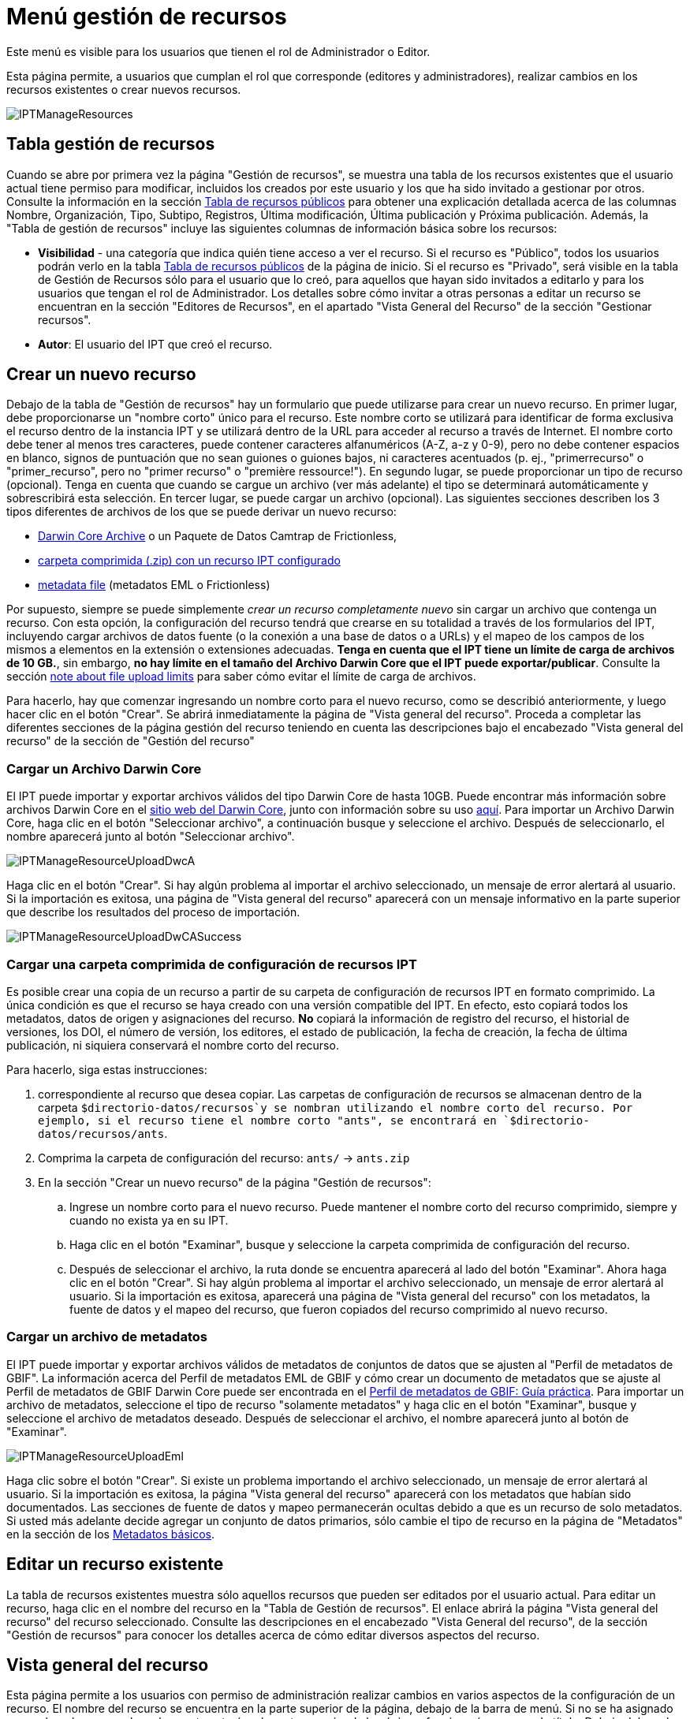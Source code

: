 = Menú gestión de recursos

Este menú es visible para los usuarios que tienen el rol de Administrador o Editor.

Esta página permite, a usuarios que cumplan el rol que corresponde (editores y administradores), realizar cambios en los recursos existentes o crear nuevos recursos.

image::ipt2/manage/IPTManageResources.png[]

== Tabla gestión de recursos
Cuando se abre por primera vez la página "Gestión de recursos", se muestra una tabla de los recursos existentes que el usuario actual tiene permiso para modificar, incluidos los creados por este usuario y los que ha sido invitado a gestionar por otros. Consulte la información en la sección xref:home.adoc#table-de-recursos-publicos[Tabla de recursos públicos] para obtener una explicación detallada acerca de las columnas Nombre, Organización, Tipo, Subtipo, Registros, Última modificación, Última publicación y Próxima publicación. Además, la "Tabla de gestión de recursos" incluye las siguientes columnas de información básica sobre los recursos:

* *Visibilidad* - una categoría que indica quién tiene acceso a ver el recurso. Si el recurso es "Público", todos los usuarios podrán verlo en la tabla xref:home.adoc#public-resource-table[Tabla de recursos públicos] de la página de inicio. Si el recurso es "Privado", será visible en la tabla de Gestión de Recursos sólo para el usuario que lo creó, para aquellos que hayan sido invitados a editarlo y para los usuarios que tengan el rol de Administrador. Los detalles sobre cómo invitar a otras personas a editar un recurso se encuentran en la sección "Editores de Recursos", en el apartado "Vista General del Recurso" de la sección "Gestionar recursos".
* *Autor*: El usuario del IPT que creó el recurso.

== Crear un nuevo recurso
Debajo de la tabla de "Gestión de recursos" hay un formulario que puede utilizarse para crear un nuevo recurso. En primer lugar, debe proporcionarse un "nombre corto" único para el recurso. Este nombre corto se utilizará para identificar de forma exclusiva el recurso dentro de la instancia IPT y se utilizará dentro de la URL para acceder al recurso a través de Internet. El nombre corto debe tener al menos tres caracteres, puede contener caracteres alfanuméricos (A-Z, a-z y 0-9), pero no debe contener espacios en blanco, signos de puntuación que no sean guiones o guiones bajos, ni caracteres acentuados (p. ej., "primerrecurso" o "primer_recurso", pero no "primer recurso" o "première ressource!"). En segundo lugar, se puede proporcionar un tipo de recurso (opcional). Tenga en cuenta que cuando se cargue un archivo (ver más adelante) el tipo se determinará automáticamente y sobrescribirá esta selección. En tercer lugar, se puede cargar un archivo (opcional). Las siguientes secciones describen los 3 tipos diferentes de archivos de los que se puede derivar un nuevo recurso:

* <<Upload a Darwin Core Archive,Darwin Core Archive>> o un Paquete de Datos Camtrap de Frictionless,
* <<Cargar una carpeta comprimida con un recurso IPT configurado, carpeta comprimida (.zip) con un recurso IPT configurado>>
* <<Upload a metadata file,metadata file>> (metadatos EML o Frictionless)

Por supuesto, siempre se puede simplemente _crear un recurso completamente nuevo_ sin cargar un archivo que contenga un recurso. Con esta opción, la configuración del recurso tendrá que crearse en su totalidad a través de los formularios del IPT, incluyendo cargar archivos de datos fuente (o la conexión a una base de datos o a URLs) y el mapeo de los campos de los mismos a elementos en la extensión o extensiones adecuadas. *Tenga en cuenta que el IPT tiene un límite de carga de archivos de 10 GB.*, sin embargo, *no hay límite en el tamaño del Archivo Darwin Core que el IPT puede exportar/publicar*. Consulte la sección <<upload-limits,note about file upload limits>> para saber cómo evitar el límite de carga de archivos.

Para hacerlo, hay que comenzar ingresando un nombre corto para el nuevo recurso, como se describió anteriormente, y luego hacer clic en el botón "Crear". Se abrirá inmediatamente la página de "Vista general del recurso". Proceda a completar las diferentes secciones de la página gestión del recurso teniendo en cuenta las descripciones bajo el encabezado "Vista general del recurso" de la sección de "Gestión del recurso"

=== Cargar un Archivo Darwin Core
El IPT puede importar y exportar archivos válidos del tipo Darwin Core de hasta 10GB. Puede encontrar más información sobre archivos Darwin Core en el https://dwc.tdwg.org/[sitio web del Darwin Core], junto con información sobre su uso xref:dwca-guide.adoc[aquí]. Para importar un Archivo Darwin Core, haga clic en el botón "Seleccionar archivo", a continuación busque y seleccione el archivo. Después de seleccionarlo, el nombre aparecerá junto al botón "Seleccionar archivo".

image::ipt2/manage/IPTManageResourceUploadDwcA.png[]

Haga clic en el botón "Crear". Si hay algún problema al importar el archivo seleccionado, un mensaje de error alertará al usuario. Si la importación es exitosa, una página de "Vista general del recurso" aparecerá con un mensaje informativo en la parte superior que describe los resultados del proceso de importación.

image::ipt2/manage/IPTManageResourceUploadDwCASuccess.png[]

=== Cargar una carpeta comprimida de configuración de recursos IPT
Es posible crear una copia de un recurso a partir de su carpeta de configuración de recursos IPT en formato comprimido. La única condición es que el recurso se haya creado con una versión compatible del IPT. En efecto, esto copiará todos los metadatos, datos de origen y asignaciones del recurso. *No* copiará la información de registro del recurso, el historial de versiones, los DOI, el número de versión, los editores, el estado de publicación, la fecha de creación, la fecha de última publicación, ni siquiera conservará el nombre corto del recurso.

Para hacerlo, siga estas instrucciones:

. correspondiente al recurso que desea copiar. Las carpetas de configuración de recursos se almacenan dentro de la carpeta `$directorio-datos/recursos`y se nombran utilizando el nombre corto del recurso. Por ejemplo, si el recurso tiene el nombre corto "ants", se encontrará en `$directorio-datos/recursos/ants`.
. Comprima la carpeta de configuración del recurso: `ants/` → `ants.zip`
. En la sección "Crear un nuevo recurso" de la página "Gestión de recursos":
.. Ingrese un nombre corto para el nuevo recurso. Puede mantener el nombre corto del recurso comprimido, siempre y cuando no exista ya en su IPT.
.. Haga clic en el botón "Examinar", busque y seleccione la carpeta comprimida de configuración del recurso.
.. Después de seleccionar el archivo, la ruta donde se encuentra aparecerá al lado del botón "Examinar". Ahora haga clic en el botón "Crear". Si hay algún problema al importar el archivo seleccionado, un mensaje de error alertará al usuario. Si la importación es exitosa, aparecerá una página de "Vista general del recurso" con los metadatos, la fuente de datos y el mapeo del recurso, que fueron copiados del recurso comprimido al nuevo recurso.

=== Cargar un archivo de metadatos
El IPT puede importar y exportar archivos válidos de metadatos de conjuntos de datos que se ajusten al "Perfil de metadatos de GBIF". La información acerca del Perfil de metadatos EML de GBIF y cómo crear un documento de metadatos que se ajuste al Perfil de metadatos de GBIF Darwin Core puede ser encontrada en el xref:gbif-metadata-profile.adoc[Perfil de metadatos de GBIF: Guía práctica]. Para importar un archivo de metadatos, seleccione el tipo de recurso "solamente metadatos" y haga clic en el botón "Examinar", busque y seleccione el archivo de metadatos deseado. Después de seleccionar el archivo, el nombre aparecerá junto al botón de "Examinar".

image::ipt2/manage/IPTManageResourceUploadEml.png[]

Haga clic sobre el botón "Crear". Si existe un problema importando el archivo seleccionado, un mensaje de error alertará al usuario. Si la importación es exitosa, la página "Vista general del recurso" aparecerá con los metadatos que habían sido documentados. Las secciones de fuente de datos y mapeo permanecerán ocultas debido a que es un recurso de solo metadatos. Si usted más adelante decide agregar un conjunto de datos primarios, sólo cambie el tipo de recurso en la página de "Metadatos" en la sección de los <<Metadatos básicos>>.

== Editar un recurso existente
La tabla de recursos existentes muestra sólo aquellos recursos que pueden ser editados por el usuario actual. Para editar un recurso, haga clic en el nombre del recurso en la "Tabla de Gestión de recursos". El enlace abrirá la página "Vista general del recurso" del recurso seleccionado. Consulte las descripciones en el encabezado "Vista General del recurso", de la sección "Gestión de recursos" para conocer los detalles acerca de cómo editar diversos aspectos del recurso.

== Vista general del recurso
Esta página permite a los usuarios con permiso de administración realizar cambios en varios aspectos de la configuración de un recurso. El nombre del recurso se encuentra en la parte superior de la página, debajo de la barra de menú. Si no se ha asignado un nombre al recurso, el nombre corto estará en la parte superior de la página y funcionará a manera de título. Debajo del nombre del recurso hay una tabla que muestra las categorías de la configuración del recurso a la izquierda, con las secciones correspondientes a la derecha. Los iconos de información a lo largo de la tabla pueden ayudar a guiar a los administradores en el uso de cada categoría. Cada una de estas categorías se configura por separado como se explica en detalle en las siguientes secciones.

image::ipt2/manage/IPTManageResourceOverview.png[]
image::ipt2/manage/IPTManageResourceOverview-2.png[]

=== Conjunto de datos
Esta área de la página "Vista general del recurso" permite al usuario importar datos primarios al IPT a partir de archivos, bases de datos o URL. Si un recurso no pertenece un conjunto de datos, es considerado un recurso de metadatos con información acerca de un conjunto de datos o una colección, pero sin ningún tipo de datos primarios. Es posible conectar un recurso a más de un conjunto de datos, si los conjuntos están relacionados entre sí. Encontrará más información sobre la relación entre múltiples conjuntos de datos en la sección http://rs.tdwg.org/dwc/terms/guides/text/index.htm#implement[Guía de implementación (Implementation Guide)] de la "Guía de texto" de Darwin Core. A continuación se encuentran las explicaciones de la etapa preliminar para seleccionar el conjunto de datos, ya sea de archivos de texto, de fuentes de bases de datos o de un archivo de texto disponible en una URL:

==== Archivo como conjunto de datos
El IPT puede importar archivos de texto delimitados (CSV, archivos separados por tabuladores y que utilicen cualquier otro delimitador) o archivos equivalentes comprimidos con Zip o Gzip, también admite archivos de Excel. Seleccione la opción "Archivo" del menú desplegable y haga clic en el botón "Elejir archivo" para seleccionar el archivo a importar. El nombre del archivo sólo puede estar compuesto por caracteres alfanuméricos (A-Z, 0-9), espacios, guiones bajos, puntos, paréntesis y guiones. Tras seleccionar el archivo, el nombre aparecerá a la derecha del botón "Elejir archivo".

image::ipt2/manage/IPTManageResourceSourceSummary.png[]

Haga clic en el botón "Limpiar" para eliminar el archivo seleccionado y volver al estado anterior a la selección del archivo de conjunto de datos. Haga clic en el botón "Agregar" para abrir la página detallada "Archivo de conjunto de datos" (si existe el riesgo de sobrescribir un archivo con el mismo nombre, se abre un diálogo que pide al usuario confirmar sí realmente desea sobrescribir).

WARNING: Si el IPT detecta que el número de columnas de una fuente de datos mapeada ha cambiado al sobrescribirla, se advierte al usuario que debe actualizar sus mapeos.

[NOTE#upload-limits]
.Límites de carga
====
El IPT tiene un límite de 10GB para la carga de archivos. Sin embargo no se tienen límites de tamaño para los Archivos Darwin Core que se deseen exportar o publicar a través del IPT. Para la carga en el IPT de conjuntos de datos de un tamaño mayor a los 10GB, se recomiendan las siguientes alternativas:

* comprimir el archivo (con zip o gzip)
* cargar los datos a una de las xref:database-connection.adoc[bases de datos soportadas por el IPT]
* recuperar el archivo desde una URL
* dividir el archivo (cuando se publique el conjunto de datos, el IPT concatenará los archivos en el orden en que sean mapeados)
====

Esta página mostrará el nombre del recurso, junto con un resumen de las características del archivo (legibilidad, número de columnas detectadas, ruta absoluta de acceso al archivo, tamaño del archivo, número de filas detectadas y fecha en la que el archivo se cargó en el IPT). La página de detalles del archivo del conjunto de datos permite al usuario ver y editar los parámetros que describen el contenido del archivo seleccionado, y utilizar estos ajustes para analizar y obtener una vista previa el archivo.

image::ipt2/manage/IPTManageResourceSourceDataFormat.png[]

* *Nombre del archivo del conjunto de datos* - El nombre del archivo seleccionado, sin la extensión del archivo.
* *Tipo de fuente* - tipo de fuente, aquí Archivo de texto.
* *Se puede leer*: este icono indica si los datos son accesibles utilizando la información sobre el formato de los archivos que se proporciona en esta página.
* *Archivo*: la ruta completa a la ubicación del archivo que desea utilizar como conjunto de datos.
* *Columnas*: el número de columnas en el conjunto de datos como se ha configurado usando los parámetros en esta página.
* *Filas*: el número de filas que se encuentran en el archivo de datos. (Nota: este número ayuda a comprobar si todos los registros fueron identificados.)
* *Tamaño*: el tamaño del archivo.
* *Modificado*: el sello de fecha del archivo que indica cuándo se guardó por última vez.
* *Reporte del conjunto de datos*: este enlace descarga el archivo que contiene el registro producido al procesar el archivo utilizando la información contenida en esta página. Cualquier problema que surja al procesar el archivo, como la falta de datos o un formato inesperado, aparecerá en este archivo de registro.
* *Analizar* - (en el menú desplegable Opciones) haga clic en este botón para generar un resumen de datos basado en la configuración del archivo en esta página. El análisis indicará si la base de datos tiene posibilidad de lectura y, si es así, el número de columnas que contiene.
* *Vista previa* - (en el menú desplegable Opciones) de clic en este botón para visualisar una interpretación de los datos dentro del archivo.
* *Número de filas del encabezado*: 0 si el archivo no contiene una fila con los nombres de columna, 1 si el archivo contiene una fila de encabezado.
* *Delimitador de texto*: el o los caracteres que indican una ruptura entre columnas de datos.
* *Delimitadot de texto*: un solo carácter (o ninguno) que se utiliza para delimitar el contenido de una columna en los datos (por ejemplo, `'` o `"`). Tenga en cuenta que esto no delimitará correctamente las columnas cuyo contenido incluya una nueva línea de caracteres (\n) o saltos de línea (`\r`).
* *Delimitador multivalor*: un solo carácter utilizado para delimitar el contenido de un campo multivalor (p. ej., `|` o `;`).
* *Codificación de caracteres*: el sistema que determina las definiciones en bytes de los caracteres de los datos  (p. ej., la norma ISO 8859-5 se refiere al alfabeto cirílico).
* *Formato de fecha*: un código que describe el formato de los elementos que tienen un tipo de datos de fecha (p. ej., `AAAA-MM-DD` para año de cuatro dígitos, mes de dos dígitos y día de dos dígitos, separados por guiones).
* *Hoja de cálculo seleccionada* - (sólo archivos Excel) esta lista de selección muestra los nombres de todas las hojas de cálculo del archivo/libro de Excel. Sólo puede utilizar una hoja de cálculo como fuente de datos, por defecto aparecerá señeccionada la primera hoja del archivo. Despues de seleccionar la hoja de calculo que contenga los datos haga clic en  *Analizar* para actualizar la información de  filas y columnas.

Después de ajustar los parámetros del conjunto de datos para que el archivo se interprete correctamente, haga clic en el botón "Guardar" para almacenar esta configuración. Si el almacenamiento se realiza correctamente, aparecerá la página "Vista general del recurso", con información resumida acerca del archivo. Para abrir nuevamente el "Conjunto de datos", haga clic en el botón apropiado.

image::ipt2/manage/IPTManageResourceSourceSummary.png[]

En caso de que el usuario desee eliminar este conjunto, puede volver a abrir la página detallada de "Archivo de fuente de datos" y hacer clic en el botón "Eliminar el conjunto de datos". Tenga en cuenta, sin embargo, que cualquier mapeo asociado a este archivo también será eliminado.

Si el conjunto de datos se encuentra en varios archivos de texto, el proceso descrito en esta sección se puede repetir para cada uno de los archivos que desea importar. Un archivo comprimido con varios archivos de texto también puede ser importado para añadir todos los conjuntos de datos de una sola vez.

==== Base de datos como conjunto de datos
El IPT puede utilizar conexiones a bases de datos para importar datos desde tablas o vistas. En la sección xref:database-connection.adoc[Bases de datos compatibles] encontrará un listado de las conexiones a bases de datos compatibles. Para configurar una base de datos como fuente de datos, de clic en el menú {threedots} y selecciones "Añadir". Luego escoja "Base de datos" de la lista de fuentes de datos en el menú desplegable , luego de clic en el botón "Conectar". Se abrirá la página de detalles de la base de datos fuente.

La página detallada de "Conjunto de datos" muestra el nombre del recurso, junto con un resumen de las características de la base de datos (legibilidad, número de columnas detectadas) y permite al usuario ver y editar los parámetros que describen cómo acceder a los datos de la base de datos, y utilizar estos ajustes para analizar y previsualizar los datos

WARNING: Si el IPT detecta que el número de columnas de una fuente de datos mapeada ha cambiado al editarla, se advierte al usuario que debe actualizar sus mapeos.

image::ipt2/manage/IPTManageResourceSourceDatabase.png[]

* *Nombre del archivo del conjunto de datos* - el nombre de la fuente de datos. A diferencia de una fuente de datos de tipo archivo, ésta puede ser editada y recibir cualquier nombre dado por el usuario.
* *Tipo de fuente* - tipo de fuente, aquí SQL.
* *Se puede leer*: este ícono indica si los datos están disponibles usando la información de conexión proporcionada en esta página.
* *Analizar*: (en el menú desplegable Opciones) haga clic en este botón para generar un resumen de datos basado en la configuración de la conexión a la base de datos en esta página. El análisis indicará si la base de datos es legible y, en caso afirmativo, cuántas columnas hay en los resultados de la sentencia SQL.
* *Vista previa* - (en el menú desplegable Opciones) haga clic en este botón para ver una interpretación de los datos basada en la configuración de la conexión a la base de datos en esta página.
* *Sistema de la base de datos*: el sistema de administración de bases de datos relacionales al que debe conectarse el IPT para recuperar los datos.
* *Alojador*: la dirección del servidor de la base de datos, que opcionalmente incluye el número de puerto no predeterminado (p. ej., `localhost` o `mysql.example.org:1336`). Para las conexiones ODBC, esto no es necesario.
* *Base de datos*: el nombre de la base de datos en el sistema de administración de base de datos o el DSN para una conexión ODBC.
* *Usuario de la base de datos*: el nombre del usuario de la base de datos que se utilizará cuando se conecte a la base de datos.
* *Contraseña de la base de datos*: la contraseña utilizada por el usuario para conectarse a la base de datos.
* *Sentencia SQL*: la sentencia de lenguaje de consulta estructurado (Structured Query Language) utilizada para leer los datos de la fuente de base de datos. La sentencia se enviará como está, a la base de datos configurada, por lo cual usted puede utilizar cualquier característica local de la base de datos como funciones, agrupación de documentos, límites, o uniones, si son compatibles. Ejemplo: `SELECT * FROM specimen JOIN taxon ON taxon_fk = taxon.id`. Al momento de probar una fuente de datos de gran tamaño es buena idea incluir el lenguaje apropiado en la sentencia SELECT para limitar el número de filas arrojadas por la consulta, por ejemplo, en MySQL, `SELECT * FROM specimen JOIN taxon ON taxon_fk = taxon.id LIMIT 10`. Cuando la sentencia ha sido totalmente probada con el enlace de Darwin Core (consulte la siguiente sección), cambie la sentencia SQL para que retorne todo el conjunto de datos previsto.
* *Codificación de caracteres*: el sistema que determina las definiciones en bytes de los caracteres de los datos (p. ej., Latin1, UTF-8 ).
* *Formato de fecha*: un código que describe el formato de los elementos que tienen un tipo de datos de fecha (p. ej., `AAAA-MM-DD` para año de cuatro dígitos, mes de dos dígitos y día de dos dígitos, separados por guiones).
* *Delimitador multivalor*: un solo carácter utilizado para delimitar el contenido de un campo multivalor (p. ej., `|` o `;`).

Después de establecer los parámetros del conjunto de datos de manera que haya un acceso adecuado a los datos, haga clic en el botón "Guardar" para almacenar esta configuración. Si el proceso de almacenamiento se realiza correctamente, aparecerá la página "Vista general del recurso", con información resumida acerca de los datos, en la columna de la derecha del área "Conjunto de datos". el botón "Editar" también aparecerá con la información resumida del conjunto de datos, permitiendo al usuario volver a abrir la página detallada del Conjunto de datos.

==== URL como conjunto de datos
El IPT puede importar archivos de texto delimitados sin comprimir (CSV, tab y archivos que utilizan cualquier otro delimitador) o archivos directamente desde una URL. Haga clic en el menú {threedots} y seleccione "Agregar". Luego seleccione "URL" de la lista desplegable del tipo de datos de origen, proporcione el nombre de la fuente y escriba o copie y pegue la URL completa (incluido `http://` o `https://`) en el cuadro a continuación.

image::ipt2/manage/IPTManageResourceSourceSummary.png[]

Haga clic en el botón "Limpiar" para eliminar el archivo seleccionado y volver al estado anterior a la selección del archivo de conjunto de datos. Alternativamente, haga clic en el botón "Agregar" para abrir la página de detalles de la URL del Conjunto de datos.

Esta página muestra el nombre del recurso junto con un resumen de las características de la URL (legibilidad, número de columnas detectadas, ubicación de la URL, el número de filas detectadas y la fecha en que la URL se cargó por última vez en el IPT). La página de detalles de la URL del "Conjunto de datos" permite al usuario ver y editar los parámetros que describen el contenido del archivo seleccionado, así como utilizar estos ajustes para analizar y previsualizar el archivo.

image::ipt2/manage/IPTManageResourceSourceURL.png[]

A partir de este punto, el proceso es muy similar al de utilizar un archivo como fuente de datos. Consulte la sección <<Archivo como fuente de datos>> para consultar una explicación de la página.

=== Mapeo Darwin Core
Esta área de la página "Vista general del recurso", permite al usuario mapear los elementos de los datos de entrada a los elementos de las extensiones instaladas e identificar los elementos que aún no han sido mapeados. Esta opción no estará disponible hasta que se haya añadido correctamente al menos un conjunto de datos y se haya instalado al menos una extensión.

Una vez cumplidas estas condiciones, el menú desplegable contendrá un cuadro de selección con una lista de Tipos de Core y Extensiones que se han instalado. Seleccione un Core y mapeelo antes de seleccionar una extensión a mapear. Seleccione la extensión apropiada que tenga campos que coincidan con los que se van a mapear en la fuente de datos. Si el tipo de core o la extensión apropiados no aparecen en el cuadro de selección, será necesario instalarlos primero. Consulte la información del apartado "Configurar Tipos de Core y Extensiones" de la sección "Menú Administración" para obtener una explicación sobre cómo instalar extensiones.

image::ipt2/manage/IPTManageResourceDwCMapping.png[]

Una vez seleccionado el core o la extensión deseada, haga clic en el botón "Agregar" para abrir la <<Página de selección del conjunto de datos>>.

==== Página de selección del conjunto de datos
Esta página ofrece una explicación del tipo de datos que la extensión puede soportar, y muestra un cuadro de selección que contiene una lista de todas las fuentes de datos configuradas.

NOTE: Un recurso debe usar solamente un tipo de estándar: elija "Darwin Core Taxon" cuando la base del recurso sean nombres de taxones o elija "Darwin Core Occurrence" cuando la base del recurso sean observaciones en campo o especímenes en una colección. Sólo cuando se haya mapeado el core deseado, será posible mapear otras extensiones.

NOTE: Es posible mapear otro tipo de core como una extensión, siempre y cuando éste sea diferente del tipo de core mapeado inicialmente.

image::ipt2/manage/IPTManageResourceSourceSelect.png[]

Seleccione el conjunto de datos a mapear y luego haga clic en el botón "Guardar". Esto abrirá la página de vista general del "Mapeo del conjunto de datos" (vaya a <<Página de vista general del mapeo del conjunto de datos>> abajo para obener ayuda acerca del mapeo).

Una vez añadido un nuevo mapeo, será visible en el área de Mapeos del Darwin Core. Esta área contendrá una lista de todos los mapeos del recurso divididos en mapeos de Tipo Core y mapeos de Extensión. Haga clic en el elemento para modificarlo, o haga clic en el menú {threedots} y seleccione "Vista previa" para previsualizar el mapeo. Se recomienda a los administradores de recursos que previsualicen todos los mapeos antes de publicar una nueva versión.

image::ipt2/manage/IPTManageResourceDwCMapping2.png[]

==== Página de vista general del mapeo del conjunto de catos
Después de que se ha realizado el mapeo entre el conjunto de datos y los elementos del Core o la Extensión, se abrirá esta página. En ésta se mostrará un mensaje de estado indicando cuántos elementos de la fuente de los datos se mapearon automáticamente a los elementos de las extensiones. Los elementos se mapearán automáticamente, si los nombres de los elementos, convertidos a minúsculas, coinciden entre sí.

image::ipt2/manage/IPTManageResourceSourceMapping.png[]

La página "Mapeo del conjunto de datos" permite al usuario especificar exactamente cómo deben configurarse los datos disponibles a través de este recurso IPT en función de la extensión seleccionada. En la parte superior de la página se describe a qué extensión se están mapeando los datos del conjunto de datos. El nombre del conjunto de datos funciona como un enlace a la página de edición del conjunto de datos. El nombre de la extensión funciona como un enlace a la descripción de la extensión.

La barra lateral al lado izquierdo de la página contiene los enlaces para acceder a conjuntos específicos de campos relacionados (clases/grupos) en la extensión. Además cuenta con filtros para mostrar u ocultar campos.

A la derecha de la barra lateral hay filas de información divididas en dos columnas: la primera columna (lado izquierdo) contiene los nombres de los campos de la extensión, la segunda columna (lado derecho) contiene un conjunto de controles (cuadros de selección, cuadros de texto) para establecer el valor que debe contener el campo de la extensión. Si se ha elegido un nombre de campo en el cuadro de selección del campo de conjuntos de datos, aparecerá debajo un texto etiquetado como "Muestra de los datos" y un botón etiquetado como "Traducir". A continuación se describen los controles que pueden aparecer en la columna derecha de la tabla de asignación de datos:

* *Cuadro de selección del elemento del conjunto de datos*: el cuadro de selección de la izquierda está en blanco o contiene el nombre de un campo del conjunto de datos. El IPT diligencia tantas selecciones como sea posible a partir de los nombres de elementos de la extensión que coincidan con el nombre del elemento del conjunto de datos. Todos los cuadros de selección de campos fuente restantes se dejan en blanco, lo que significa que el campo de extensión no se ha asignado a un campo del conjunto de datos. Si se selecciona un nombre de campo, el recurso utilizará el valor de ese campo en el conjunto de datos como valor para el campo de extensión en el Archivo Darwin Core creado por el IPT cuando se publique el recurso.
* *Cuadro de selección del campo del conjunto de datos*: ID del campo. Este campo puede ser asignado a un campo en el conjunto de datos, o puede seleccionarse "Sin ID" lo cual significa que el elemento no será mapeado a un campo en el conjunto de datos. El ID es requerido para vincular los registros de las dos fuentes. El ID puede ser generado automáticamente a partir del "Número de línea" o del "Generador UUID", pero esta característica es exclusiva del ID del Taxón cuando se realiza un mapeo de una fuente de datos al Taxon Core.
* *Cuadro de texto de valor constante*: para establecer el valor publicado de cualquier campo de extensión sin identificador en un único valor para cada registro del conjunto de datos, introduzca la constante deseada para el campo de extensión en el cuadro de texto situado a la derecha del cuadro de selección del campo del conjunto de datos. Para activar el cuadro de texto, asegúrese de que no hay ningún valor seleccionado en el cuadro de selección del campo del conjunto de datos. Ejemplo:

image::ipt2/manage/IPTManageResourceMappingConstant.png[]

* *Cuadro de selección de valor constante controlado*: si la columna de la derecha del campo de extensión contiene un segundo cuadro de selección en lugar de un cuadro de texto, significa que el elemento se rige por un vocabulario controlado. En este caso, escoja un valor de la lista de vocabulario para utilizar como un valor constante en lugar de simplemente introducir una constante en un cuadro de texto.

image::ipt2/manage/IPTManageResourceMappingSelectConstant.png[]

* *Usar el DOI del recurso* : (valor constante controlado especial) Es posible fijar el valor predeterminado del ID del conjunto de datos para que este sea igual al DOI del recurso. Esta opción solo aplica para extensiones que contengan el termino Darwin Core http://rs.tdwg.org/dwc/terms/#datasetID[datasetID], como la extensión Occurrence. Para activar la casilla, asegúrese de que no se ha seleccionado ningún campo del conjunto de datos, ni se ha introducido ningún valor constante.

image::ipt2/manage/IPTManageResourceMappingSourceDatasetID.png[]

* *Botón de detalle del vocabulario*: los campos de extensión que se rigen por un vocabulario controlado tendrán un icono junto a la casilla de selección de valores controlados. Haga clic en este ícono para abrir una <<Página de detalle del vocabulario>> en una nueva pestaña del navegador, en la que encontrará una lista de valores aceptados para el campo de extensión con explicaciones y sinónimos en varios idiomas.
* *Muestra de los datos*: esta área muestra los valores reales de los primeros registros del elemento seleccionado de la fuente de datos, separados por espacios y el carácter `|`. Esto ayuda al usuario a comprender si el contenido del elemento de la fuente de datos es apropiado para el elemento de extensión al que ha sido mapeado.

image::ipt2/manage/IPTManageResourceMappingSourceSample.png[]

* *Traducción*: haga clic en el botón "Agregar" para abrir una página de <<Traducción del valor>>, en la que distintos valores del elemento seleccionado del conjunto de datos, pueden ser traducidos a nuevos valores en el archivo generado por el IPT para este recurso de datos. Después de que las traducciones se han ingresado y guardado, volverá a aparecer la página "Mapeo del conjunto datos" volverá a aparecer, y mostrará el texto como un enlace en lugar del botón "Traducir", para mostrar el número de valores que han sido traducidos a valores diferentes de los originales. Haga clic en este enlace para volver a abrir la página de  <<Traducción del valor>> para este elemento de extensión.
* *Filtro*: el filtro permite al usuario incluir sólo los registros que coincidan con un criterio establecido para uno de los elementos de la fuente de datos. Para utilizar el filtro, primero seleccione en la lista desplegable, si desea que el filtro se aplique *Antes de la traducción (BeforeTranslation)* o *Después de la traducción (AfterTranslation)* (en otras palabras, después de aplicar la traducción en la fuente de datos, o antes. Consulte la sección "Traducción" para obtener más detalles acerca de la traducción). A continuación, seleccione el elemento en el que se basa el criterio, utilizando el cuadro de selección a la izquierda. El cuadro de texto de la derecha puede contener un valor con el que comparar el valor del elemento en el conjunto de datos. No encierre el valor con ningún signo de puntuación. El segundo cuadro de selección permite al usuario elegir un operador de comparación entre los siguientes:
+
--
* *IsNull*: este operador es verdadero si el elemento del conjunto de datos está vacío. En este caso no se necesita un valor en el cuadro de texto de la derecha. Si hay un valor en el cuadro de texto, se ignorará.
* *IsNotNull*: ste operador es verdadero si el elemento del conjunto de datos no está vacío. En este caso no se necesita un valor en el cuadro de texto de la derecha. Si hay un valor en el cuadro de texto, se ignorará.
* *Equals*: este operador es verdadero si el elemento del conjunto de datos es igual al valor ingresado en el cuadro de texto de la derecha. La equivalencia se evalúa basándose en la correspondencia de palabras, por lo tanto, si el valor del conjunto de datos para un registro es de 2.0 y el valor en el cuadro de texto es 2, el registro no se incluirá en el conjunto de datos filtrado.
* *NotEquals*: este operador es verdadero si el elemento del conjunto de datos no es igual al valor ingresado en el cuadro de texto de la derecha. La equivalencia se evalúa basándose en la correspondencia de palabras, por lo tanto, si el valor de la fuente de datos para un registro es de 2.0 y el valor en el cuadro de texto es 2, el registro se incluirá en el conjunto de datos filtrado.

image::ipt2/manage/IPTManageResourceSourceFilter.png[]

image::ipt2/manage/IPTManageResourceSourceFilterEquals.png[]
--

* *Elementos requeridos*: si hay alguna propiedad requerida que debe ser mapeada para el tipo de core o la extensión, sus nombres se muestran resaltados. Tenga en cuenta que la publicación de basisOfRecord fallará si http://rs.tdwg.org/dwc/terms/#basisOfRecord[basisOfRecord] no ha sido mapeada para el core Occurrence. Además, existe un caso especial para el elemento del ID, que sólo es necesario cuando se enlazan dos fuentes.

Además de la información explicativa sobre la extensión en la parte superior de la página y de las dos columnas descritas anteriormente, la página de "Mapeo de datos" puede tener las siguientes secciones, enlaces y botones:

* *Título del recurso*: al hacer clic en este enlace regresará a la página "Vista general del recurso", sin guardar los cambios pendientes.
* *Esconder campos no mapeados* este filtro/enlace eliminará de la vista de esta página todos los elementos que aún no han sido mapeados, dejando solo los que tienen un mapeo finalizado. Para volver a ver los campos que no han sido mapeados, haga clic en el enlace "Mostrar todo".
* *Mostrar todo*: este filtro/enlace hará visibles todos los campos, estén ya mapeados o no. Este enlace sólo aparece después de que se haya activado el enlace "Ocultar campos no mapeados".
* *Ocultar clases redundantes*: este filtro/enlace ocultará de la vista actual todos los campos pertenecientes a clases/grupos de términos que sean redundantes. Una clase es redundante si ya está incluida en la extensión principal. Para volver a ver los campos que pertenecen a clases redundantes, haga clic en el enlace "Mostrar todas las clases". 
* *Mostrar todas las clases*: este filtro/enlace hará visibles todos campos que representan clases/grupos con términos redundantes. Este enlace sólo aparece después que se ha activado el enlace "Ocultar clases redundantes".
* *Guardar*: al hacer clic en cualquiera de los numerosos botones con la etiqueta "Guardar", se guardarán los cambios pendientes en la página.
* *Eliminar*: al hacer clic en este botón se eliminará todo el mapeo a una fuente de datos, no sólo los campos mapeados, y se volverá a la página de "Vista general del recurso".
* *Volver*:  al hacer clic en este botón, abandonarán todos los cambios que se han hecho en esta página desde que fue guardada por última vez y volverá a la página "Vista general del recurso".
* *Columnas sin mapear*: esta sección contiene una lista de las columnas del conjunto o tabla de datos que no han sido mapeados. Esta lista puede ayudar a determinar si todos los datos que estaban destinados a ser mapeados lo lograron.
+
image::ipt2/manage/IPTManageResourceMappingUnmappedColumns.png[]

* *Clases con terminos redundantes*: esta sección contiene una lista de las clases cuyos terminos son redundantes, esto significa que estas clases ya aparecen en la extensión del core. Idealmente un termino que ha sido mapeado en la extensión del core no necesita ser mapeado de nuevo en una extensión. Ocultar los terminos redundantes tiene el beneficio adicional de hacer la página de mapeo más sencilla para el usuario.
+
image::ipt2/manage/IPTManageResourceMappingRedundantClasses.png[]

==== Página de traducción del valor

Cuando esta página se abre por primera vez, muestra un mensaje en la parte superior que indica el número de valores distintos del elemento seleccionado en el conjunto de datos, hasta 1000 valores. La página muestra el nombre y la descripción del elemento de extensión para el que se están realizando las traducciones. Si el elemento se rige por un vocabulario controlado, aparecerá en la descripción del elemento información sobre dicho vocabulario y un ícono para abrir una página de detalle del vocabulario (vea la explicación del botón de "Detalle del vocabulario" arriba). Debajo de la descripción del elemento hay una tabla que muestra los distintos valores del elemento que se encuentra en la fuente de datos con el encabezado "Valor del conjunto de datos" con cuadros de texto con el encabezado "Valor traducido". Introduzca en el cuadro de texto el valor al que debe traducirse el valor del conjunto de datos. El ícono a la izquierda del cuadro de texto del valor traducido indica si el valor proporcionado existe en el vocabulario para este término.

image::ipt2/manage/IPTManageResourceSourceTranslation.png[]

Vinculando la tabla de arriba y de abajo usando el siguiente conjunto de botones:

* *Guardar*: haga clic en este botón para guardar todos los cambios que se han hecho en esta página y volver a la página "Mapeo del conjunto de datos".
* *Eliminar* - (en el menú desplegable Opciones) haga clic en este botón para eliminar todas las traducciones de este elemento y volver a la página de "Mapeo del conjunto de datos".
* *Recargar*: (en el menú desplegable Opciones) haga clic en este botón para volver a buscar valores distintos en el conjunto de datos. Las traducciones existentes se conservan y los nuevos valores del conjunto de datos aparecen en la lista sin traducción.
* *Mapeo automático*: (en el menú desplegable Opciones) este botón aparece sólo si el elemento se rige por un vocabulario controlado. Haga clic en este botón para completar los valores traducidos automáticamente con valores estándar basados en sinónimos conocidos. Los valores en el conjunto de datos para los que no hay sinónimos conocidos permanecerán en blanco.
* *Cancelar*: haga clic en este botón para cerrar la página "Traducción del valor" sin guardar ninguno de los cambios realizados.

==== Página de detalle del vocabulario
Esta página muestra una lista de los conceptos que se encuentran dentro del vocabulario. En el contexto del mapeo de los datos, muestra una lista de valores aceptados que pueden ser utilizados para los campos de la extensión. Cada concepto contiene una descripción, elementos preferidos (en varios idiomas), además de elementos alternativos (en varios idiomas).

image::ipt2/manage/IPTManageResourceVocabularyDetail.png[]

=== Metadatos
Esta área de la página de Vista General del Recurso permite al usuario editar los metadatos del recurso. Para ello, haga clic en el menú {threedots} y seleccione "Editar" en el desplegable. Cada recurso requiere un conjunto mínimo de metadatos descriptivos para ser publicado en la red de GBIF, y si es necesario que GBIF le asigne un DOI. Si falta alguno de los metadatos requeridos, la página de Vista General del Recurso se abrirá con un distintivo "Incompleto" en el área de Metadatos de la página.

image::ipt2/manage/IPTManageResourceMetadataMissing.png[]

Se puede cargar un archivo de un recurso existente, sustituyendo cualquier metadato existente. Para ello, haga clic en el menú {treedots} y seleccione "Cargar". A continuación, haga clic en el botón "Examinar" y seleccione el archivo EML.

Al hacer clic en la opción "Editar" se abre la página <<Basic Metadata>>, la primera de una serie de páginas de metadatos. Cada página aparecerá en secuencia a medida que se pulse el botón "Guardar" al terminar de ingresar la información en cualquier página de metadatos. Al guardar los metadatos en la última de las páginas de metadatos, se volverá a la página <<Basic Metadata>>. Al hacer clic en el botón "Cancelar" en cualquier página de metadatos, no se tendrán en cuenta los cambios realizados en esa página y se volverá a la página de Vista general del recurso. En una columna a la izquierda de cada página de metadatos hay una lista de enlaces a todas las páginas de metadatos para facilitar la referencia y la navegación. Haga clic en cualquiera de los enlaces para abrir la página de metadatos correspondiente a ese tema.

image::ipt2/manage/IPTManageResourceMetadataPagesList.png[width=168]

A continuación se encuentra una lista de las páginas de metadatos y sus contenidos:

=== Metadatos básicos
Todos los campos de metadatos de esta página son obligatorios. Tenga en cuenta que para cada contacto debe proporcionar al menos un apellido, un cargo o una organización.

image::ipt2/manage/IPTManageResourceMetadataBasicMetadata.png[]

* *Título*: el título del recurso. Este título aparecerá como el nombre del recurso en todo el IPT. El título también aparecerá en el Registro de GBIF y formará parte de la citación. Utilice un título descriptivo para los usuarios del conjunto de datos. "Colección Aves de Tanzania en el Museo de Historia Natural de Dinamarca (SNM)" es un buen título, ¡"aves_tz_snm" no lo es! Evite usar nombres de archivo o acrónimos conocidos solo dentro de su organización.
* *Organización publicadora*: la organización responsable de la publicación (producción, liberación, mantenimiento) de este recurso. Se utilizará como titular de los derechos del recurso y como organización publicadora cuando se registre este recurso en GBIF y cuando se envíen los metadatos durante el registro del DOI.También se utilizará para generar la referencia del recurso (si la generación automática está activada), así que considere la importancia de este rol. Si la organización deseada no aparece en la lista, puede ser añadida por el administrador del IPT (vea la información en el apartado "Configurar organizaciones" de la sección "Menú administración"). Por favor, tenga en cuenta que su selección no puede ser cambiada después de que el recurso haya sido registrado en GBIF o se le haya asignado un DOI.
* *Frecuencia de actualización*: la frecuencia con la que se realizan cambios en el recurso luego de que el recurso inicial ha sido publicado. Para su comodidad, este valor se asignará por defecto para el intervalo de la publicación automática (si se ha activado la publicación automátrica), sin embargo, este puede ser modificado posteriormente. Tenga en cuenta que también puede introducirse una descripción de la frecuencia de mantenimiento del recurso en la página "Metadatos adicionales".
* *Tipo* : el tipo del recurso. El valor de este campo depende del mapeo del recurso y no es posible editarlo si el mapeo Darwin Core ya se ha hecho. Si el tipo de recurso deseado no se encuentra en la lista, puede elegir el campo "otro". Puede ver más información en el encabezado “Configurar cores y extensiones" de la sección "Menú administración".
* *Subtipo*: el subtipo del recurso. Las opciones de este elemento dependen del campo Tipo. Si el subtipo deseado no se encuentra en la lista, puede dejar el campo con la selección por defecto.
* *Idioma de los metadatos*: el idioma en que está escrito el documento de los metadatos.
* *Idioma de los datos*: el idioma en el que están escritos los datos del recurso.
* *Licencia de los datos*: la licencia que se aplica al recurso. La licencia proporciona una forma estandarizada de definir los usos apropiados de su trabajo. GBIF invita a los publicadores a adoptar la licencia menos restrictiva posible de entre tres opciones de lectura mecánica (CC0 1.0, CC-BY 4.0 o CC-BY-NC 4.0), para fomentar de la manera más amplia posible el uso y aplicación de los datos. Aprenda más sobre la política de GBIF https://www.gbif.org/es/terms/licences[aquí]. Si no es posible que usted elija una de las tres opciones y su conjunto de datos contiene registros biológicos, no podrá registrar su conjunto de datos en GBIF o hacerlo globalmente visible a través de GBIF.org. Si se siente incapaz de seleccionar una de las tres opciones, por favor contacte a la Secretaría de GBIF en participation@gbif.org. Para saber cómo aplicar una licencia a nivel de registro, consulte la sección xref:applying-license.adoc[Cómo aplicar una licencia a un conjunto de datos]. Para saber cómo cambiar el conjunto de licencias por defecto del IPT, consulte la página xref:applying-license.adoc[Cómo aplicar una licencia a un conjunto de datos] en el wiki del IPT.
* *Descripción*: una breve descripción del recurso que está siendo documentado, separado en párrafos. Debe proveer suficiente información para ayudar a los potenciales usuarios de los datos a entender si estos pueden ser de su interés.
* *Contactos del recurso*: la lista de personas y organizaciones con las que hay que ponerse en contacto para obtener más información sobre el recurso, que lo custodian o a las que hay que dirigir los posibles problemas con el recurso o sus datos. Los contactos de la lista pueden reordenarse simplemente arrastrando los elementos y colocándolos en el lugar adecuado.
+
--
image::ipt2/manage/IPTManageResourceMetadataResourceContact.png[]

* *Copiar de otro* - haga clic en este enlace para copiar los datos de contacto de cualquier recurso. Aparecerá una ventana emergente con opciones para elegir el recurso y el contacto.
* *Añadir contacto del recurso*: al hacer clic en este enlace se abre un nuevo formato para ingresar un contacto del recurso adicional.
* *Eliminar contacto del recurso*: al hacer clic en este enlace se eliminará el formato de contacto que se encuentra inmediatamente debajo del enlace.
* *Nombre*: el nombre del contacto del recurso.
* *Apellido* (obligatorio si se dejan vacíos la Posición y la Organización, obligatorio si se suministra el Nombre): el apellido del contacto del recurso.
* *Posición* (obligatorio si se dejan vacíos el Apellido y la Organización): el título relevante o cargo que tiene el contacto del recurso.
* *Organización* (obligatorio si se dejan vacíos el Apellido y la Posición): la organización o institución a la cual está vinculado el contacto del recurso. Si la organización o institución es una de las registradas en el Registro GBIF, esta no será obligatoria. De lo contrario, la organización debe ser ingresada en el campo de texto en vez de seleccionarla de una lista de organizaciones registradas.
* *Dirección*: dirección física del contacto del recurso.
* *Ciudad*: la ciudad, municipio o localidad física similar de la dirección del contacto del recurso.
* *Estado/Provincia*: el departamento, estado, provincia o región geográfica similar de la dirección del contacto del recurso.
* *País*:  el nombre del país o región administrativa de primer nivel de la dirección del contacto del recurso.
* *Código postal*: el código postal (p. ej., código zip) de la dirección del contacto del recurso.
* *Teléfono* : el número de teléfono internacional preferido del contacto del recurso.
* *Correo electrónico*: la dirección de correo electrónica preferida del contacto del recurso.
* *Página web*: la URL a una página web del contacto del recurso.
* *Perfil en línea*: la URL del perfil en línea al que pertenece el identificador personal. Hay cuatro directorios predeterminados para escoger: ORCID, ResearchID, LinkedIn y Google Scholar. Si desea cambiar los directorios predeterminados del IPT consulte xref:user-id.adoc[Añadir un nuevo directorio de ID de usuario] en la página del wiki del IPT.
* *Identificador Personal*: un ID ORCID de 16 dígitos (por ejemplo 0000-0002-1825-0097) u otro identificador que enlaza esta persona con el repositorio del perfil en línea especificado.
--

* *Creadores del recurso*: la lista de creadores representa a las personas y organizaciones que han creado el recurso, en orden de prioridad. La lista será utilizada para generar la referencia del recurso (si la generación automática está activada). Si la persona o la organización es la misma del contacto del recurso, todos los detalles anteriores pueden ser copiados a los campos equivalentes en la sección creadores del recurso haciendo clic en el enlace "Copiar los datos del contacto del recurso". El formato de creadores del recurso tiene los mismos campos obligatorios que el contacto del recurso. Consulte las explicaciones de los campos en Contactos del recurso, más arriba.
+
NOTE: la(s) persona(s) u organización(es) responsables de la creación del recurso, como aparece en el IPT y para la publicación efectiva del recurso pueden agregarse como partes asociadas con el rol de 'publicador'.

* *Proveedor de los Metadatos* : el proveedor de los metadatos es la persona u organización responsable de producir los metadatos del recurso. Si la persona u organización es la misma del contacto del recurso, todos los detalles de este último pueden ser copiados en los campos equivalentes para el proveedor de los metadatos, haciendo clic sobre el enlace “copiar los datos del contacto del recurso”. El proveedor de los metadatos tiene los mismos campos y requerimientos del contacto del recurso. Consulte las explicaciones de los campos en Contactos del recurso, más arriba.

=== Cobertura geográfica

Esta página de metadatos contiene información acerca del área geográfica cubierta por el recurso. La página contiene un mapa y campos asociados que permiten al usuario establecer la cobertura geográfica. A continuación se muestra una imagen del contenido de la página "Cobertura geográfica", seguida por una explicación de los campos.

image::ipt2/manage/IPTManageResourceMetadataGeographicCoverage.png[]

* *Inferir automáticamente a partir de los datos fuente* - los datos fuente se analizarían y la cobertura geográfica se establecería automáticamente al publicarse.
* *Ver inferidos* - analiza los datos fuente y muestra los valores inferidos.
* *Mapa de cobertura*: si está conectado a Internet, aparecerá un mapa de la Tierra en la página de cobertura geográfica. Este mapa muestra una caja con puntos de control (marcadores) en todas las esquinas. Las esquinas coinciden con los valores de los cuadros de texto de latitud y longitud que se explican a continuación. Arrastre todo el cuadro o arrastre los marcadores individuales a una nueva ubicación para restablecer los límites geográficos del cuadro. Los valores de latitud y longitud correspondientes cambiarán para coincidir con el recuadro en el mapa. El mapa cuenta con sombreado de montañas, colores naturales de la vegetación, etiquetado avanzado, etc. El mapa dispone de botones para acercarse (+) y alejarse (-) y puede arrastrarse en cualquier dirección para cambiar la zona de la tierra que se muestra.
* *Establecer cobertura global*: al hacer clic en este cuadro, la cobertura geográfica cambia a una cobertura completa de la Tierra.
* *Sur/Oeste y Norte/Este*: estas cuatro casillas de texto corresponden a las esquinas SO y NE del recuadro que delimita el área cubierta por el recurso. Los valores a introducir en estas casillas de texto son grados decimales (p. ej., 45.2345), con los valores límite estándar de -90 a +90 de latitud (Sur/Norte) y -180 a +180 de longitud (Oeste/Este), con latitud positiva en el hemisferio norte y longitud positiva al este del meridiano de Greenwich hasta la línea internacional de cambio de fecha. Si se manipulan los marcadores de los recuadros delimitadores en el mapa se establecerán nuevos valores, pero los valores válidos pueden introducirse directamente en estos cuadros de texto si se desea. El mapa se actualizará cuando se guarde la información de la página haciendo clic en el botón "Guardar".
* *Descripción*: una descripción textual de la cobertura geográfica. Esta información puede proporcionarse en lugar de o para aumentar la información en los otros campos de la página.

=== Cobertura taxonómica

Esta página de metadatos permite al usuario introducir información sobre uno o más grupos de taxa cubiertos por el recurso, cada uno de los cuales se denomina como una cobertura taxonómica. Cada cobertura consiste en una descripción y una lista de taxa, donde cada taxa consiste en un nombre de taxón (ya sea científico o común) y un rango del taxón. Antes de que se creen coberturas taxonómicas, la página sólo muestra un enlace llamado "Añadir cobertura taxonómica". Al hacer clic en este enlace aparecerá un cuadro de texto para la descripción y varios enlaces. A continuación se muestra una imagen de la página "Cobertura taxonómica" antes de ingresar algún dato, seguida por explicaciones para los campos vistos en la página en este estado.

image::ipt2/manage/IPTManageResourceMetadataTaxonomic.png[]

* *Inferir automáticamente a partir de los datos fuente* - los datos fuente se analizarían y la cobertura taxonómica se establecería automáticamente en el momento de la publicación.
* *Ver inferidos* - analiza los datos fuente y muestra los valores inferidos.
* *Eliminar cobertura taxonómica: al hacer clic en este enlace se elimina la cobertura taxonómica que está inmediatamente debajo del enlace, incluyendo la descripción, la lista y todos los taxa ingresados.
* *Descripción*: una descripción textual de una categoría taxonómica de los taxa representados por el recurso. Cada cobertura taxonómica tiene su propia descripción. Esta información puede ser proveída en lugar de o para argumentar la información contenida en los otros campos de la página.
* *Añadir varios taxa*: este enlace adiciona un cuadro de texto a la página llamado “Lista de taxa”.

image::ipt2/manage/IPTManageResourceMetadataTaxonList.png[]

* *Lista de taxa* : este cuadro de texto permite a los usuarios ingresar una lista de taxa con un taxón por línea, usando la tecla ENTER dentro del cuadro de texto. Los taxa ingresados en esta lista son tratados como nombres científicos.
* *Agregar* : este botón procesa los valores ingresados en el cuadro de texto “Lista taxonómica” y crea nombres científicos para cada uno de ellos dentro de la cobertura taxonómica.
* *Añadir nuevo taxón* - este enlace añade controles para ingresar un solo taxón a la cobertura taxonómica - casillas de texto para Nombre Científico y Nombre Común, una casilla de selección para el Nivel y un enlace "Eliminar este taxón". El taxón puede contener cualquier combinación de nombre científico y común con un nivel opcional.

image::ipt2/manage/IPTManageResourceMetadataSingleTaxon.png[]

* *Nombre científico*: este cuadro de texto está destinado para el nombre científico del taxón.
* *Nombre común* : este cuadro de texto está destinado para el nombre común del taxón.
* *Categoría*: este cuadro de texto está destinado para la categoría taxonómica del taxón.
* *Eliminar este taxón* - al hacer clic en este enlace se eliminará el taxón (nombre científico, nombre común y nivel) a la izquierda del icono de la cobertura taxonómica.
* *Añadir cobertura taxonómica*: al hacer clic sobre este enlace, se agrega una nueva cobertura taxonómica como se describió anteriormente, con un cuadro de texto marcado como “Descripción” y enlaces a “Añadir varios taxa” y “Añadir taxón”.

=== Cobertura temporal

Esta página de metadatos contiene información acerca de una o más fechas, rangos de fechas o nombres de periodos de tiempo cubiertos por el recurso, donde cada uno es llamado una cobertura temporal. Las coberturas pueden referirse a tiempos durante el cual la colección o conjunto de datos fue recopilado (Fecha única, Rango de fechas y Periodo de formación) o a tiempos durante los cuales estaban vivas las entidades biológicas del conjunto de datos o colección (Época de existencia). Antes que sea creada alguna cobertura temporal para el recurso, la página mostrará únicamente un enlace marcado como “Añadir cobertura temporal”. Haciendo clic sobre este enlace se mostrará por defecto, en el cuadro de selección, el tipo de cobertura temporal “Fecha única”, un cuadro de texto marcado como “Fecha inicial”, un ícono de calendario y dos enlaces. A continuación se muestra una imagen de la página "Cobertura temporal" antes de ingresar algún dato, seguida por explicaciones para los campos vistos en la página en este estado.

image::ipt2/manage/IPTManageResourceMetadataTemporalCoverages.png[]

* *Inferir automáticamente a partir de los datos fuente* - los datos fuente se analizarían y la cobertura temporal se establecería automáticamente al publicarse.
* *Ver inferidos* - analiza los datos fuente y muestra los valores inferidos.
* *Añadir cobertura temporal*: al hacer clic sobre este enlace se adiciona una nueva cobertura temporal.
* *Eliminar cobertura temporal*: al hacer clic sobre este enlace se elimina la cobertura temporal que está inmediatamente debajo del enlace.
* *Tipo de cobertura temporal*: elija una de las opciones en el cuadro de selección para establecer el tipo de cobertura temporal, el cual puede consistir de una fecha única, un rango de fechas, un periodo de formación o un periodo de existencia. Seleccionado un tipo, se revelarán los campos apropiados para la elección como se explica a continuación.
** *Fecha única*: este es el tipo de cobertura temporal por defecto que se muestra cuando se crea una cobertura temporal por primera vez. Este tipo está pensado para representar una cobertura que abarca un día. Al seleccionar este tipo aparece un cuadro de texto para una "Fecha inicial", con un icono de calendario a la derecha con el que se puede seleccionar una fecha.
*** *Fecha inicial*: este cuadro de texto está destinado a contener una sola fecha en uno de los formatos de fecha admitidos. Para seleccionar una fecha, haga clic en el icono del calendario y elija una fecha, o introduzca la fecha manualmente. Para saber qué formatos de fecha son compatibles, abra el icono de información. Ejemplo: 2010-12-31 para el 31 de diciembre de 2010 en el calendario de la Nueva Era.
+
image::ipt2/manage/IPTManageResourceMetadataTemporalCoverageSingleDate.png[]

** *Rango de fechas*: esta cobertura temporal sirve para describir el período de tiempo en el que se colectaron los datos o ejemplares de la colección. Seleccionando este tipo de cobertura temporal, se revela un cuadro de texto para una "Fecha inicial" y otro para un "Fecha final", cada uno con un ícono de calendario a la derecha, en el cual puede ser seleccionada la fecha deseada.
*** *Fecha inicial*: este cuadro de texto está destinado para la fecha en que comenzó la cobertura, en uno de los formatos de fecha soportados. Para seleccionar una fecha, haga clic sobre el ícono del calendario y elija una fecha o ingrésela manualmente. Para saber que formatos de fechas son soportados, abra el ícono de información. Ejemplo: 2012-12-31 para el 31 de Diciembre de 2012 en el calendario de la nueva era.
*** *Fecha Final*: este cuadro de texto está destinado para la fecha en que finalizó la cobertura, en uno de los formatos de fecha soportados. Para seleccionar una fecha, haga clic sobre el ícono del calendario y elija una fecha o ingrésela manualmente. Para saber que formatos de fechas son soportados, abra el ícono de información. Ejemplo: 2012-12-31 para el 31 de Diciembre de 2012 en el calendario de la nueva era.
+
image::ipt2/manage/IPTManageResourceMetadataTemporalCoverageDateRange.png[]

** *Periodo de formación*: este tipo de cobertura temporal está destinada para alojar un periodo de tiempo determinado u otro durante el cual una colección o conjunto de datos fue creado. Ejemplos: “Victoriano”, “1922-1932”, “c. 1750”.
+
image::ipt2/manage/IPTManageResourceMetadataTemporalCoverageFormationPeriod.png[]

** *Época de existencia*: este tipo de cobertura temporal está destinado para alojar un periodo de tiempo nombrado o de otro tipo durante el cual las entidades biológicas de la colección o conjunto de datos estaban vivas, incluyendo periodos de tiempo paleontológicos. Ejemplos: “1900-1950”. “Dinastía Ming”, “Pleistoceno”.
+
image::ipt2/manage/IPTManageResourceMetadataTemporalCoverageLivingTimePeriod.png[]

=== Palabras clave

Esta página de metadatos permite a los usuarios crear uno o más conjuntos de palabras clave acerca del recurso. Cada conjunto de palabras clave puede ser asociado con un tesauro o vocabulario que rige los términos en la lista.

image::ipt2/manage/IPTManageResourceMetadataKeywords.png[]

* *Eliminar palabras clave*: al hacer clic sobre este enlace se elimina el conjunto de palabras clave que está inmediatamente debajo del enlace.
* *Tesauro/Vocabulario*: se ingresa el nombre de un tesauro o vocabulario controlado, desde el cual se derivó el conjunto de palabras clave. Si las palabras clave no están regidas por un tesauro o vocabulario, se ingresa “n/a”, que indica no aplica. Ejemplo: Tesauro IRIS.
* *Lista de palabras clave*: se ingresa una lista de palabras clave separadas por comas, que describen o están relacionadas al recurso.
* *Añadir palabras clave*: haciendo clic sobre este enlace, se adiciona un nuevo conjunto de palabras clave.

=== Partes asociadas

Esta página de metadatos contiene información acerca de una o más personas u organizaciones asociadas con el recurso, además de las ya incluidas en la página "Metadatos básicos". Muchos de los campos en esta página son comunes con aquellos para el "Contacto del recurso" en la página de <<Metadatos básicos>>. Las explicaciones para los campos diferentes se dan a continuación:

image::ipt2/manage/IPTManageResourceMetadataAssociatedParties.png[]

* *Copiar de otro* - si esta persona u organización es la misma que el otro contacto de cualquier recurso, todos los detalles pueden copiarse en los campos equivalentes para la parte asociada haciendo clic en este enlace.
* *Eliminar parte asociada*: haciendo clic sobre este enlace, se elimina la parte asociada que está inmediatamente debajo del enlace.
* *Rol*: este campo de selección contiene una https://rs.gbif.org/vocabulary/gbif/agent_role.xml[lista de posibles roles] que la parte asociada puede tener en relación con el recurso. Haga clic en el icono de información situado a la izquierda del campo de selección para ver las descripciones de las posibles funciones. Elija el rol más apropiado para la parte asociada.
** *Autor*: un participante asociado a la autoría de una publicación en la que se haya utilizado el conjunto de datos, o de un artículo sobre datos
** *Proveedor de contenido*: un participante que ha aportado contenido a un conjunto de datos (el conjunto de datos descrito puede ser un conjunto compuesto)
** *Custodio de los datos*: un participante que se encarga del conjunto de datos
** *Distribuidor*: un participante en la cadena de publicación o distribución de un conjunto de datos
** *Editor*: un participante asociado a la edición de una publicación en la que se haya utilizado el conjunto de datos, o de un artículo sobre datos
** *Proveedor de metadatos*: un participante responsable de suministrar los metadatos (el mismo que el proveedor de metadatos de la página de metadatos básicos)
** *Creador*: un participante que recopiló/preparó en un principio el conjunto de datos (el mismo que el creador de la página de metadatos básicos)
** *Propietario*: un participante propietario del conjunto de datos (puede ser o no el custodio)
** *Punto de contacto*: un participante al cual dirigirse para obtener más información sobre el conjunto de datos
** *Investigador principal*: un contacto científico principal asociado al conjunto de datos
** *Procesador*: un participante responsable del procesamiento posterior a la recopilación de los datos
** *Publicador*: el participante asociado a la elaboración de una publicación en la que se haya utilizado el conjunto de datos, o de un artículo sobre datos
** *Usuario*: un participante que utiliza el conjunto de datos
** *Programador*: un participante que aporta apoyo informático o de programación en relación con el conjunto de datos
** *Curador*: participante que mantiene y documenta los especímenes de una colección. Algunas de sus funciones son preparar y etiquetar los especímenes para que estén listos para su identificación y preservación
** *Revisor*: persona encargada de revisar el conjunto de datos y verificar la calidad de sus datos o metadatos. Esta función es análoga a la que desempeñan los pares evaluadores en el proceso de una publicación académica.
* *Añadir parte asociada*: al hacer clic sobre este enlace se adiciona una nueva parte asociada.

=== Datos del proyecto

Esta página de metadatos contiene información sobre el proyecto en el que se produjeron los datos del recurso.

image::ipt2/manage/IPTManageResourceMetadataProjectData.png[]

* *Título*: el título del proyecto.
* *Identificador*: un identificador único para el proyecto de investigación. Este puede usarse para unir múltiples instancias de conjuntos de datos/EML que están asociados de alguna manera al mismo proyecto, por ejemplo una serie de monitoreo. La naturaleza de la asociación puede ser descrita en la descripción del proyecto.
* *Descripción*: resumen sobre el proyecto de investigación.
* *Fuentes de financiación*: información acerca de la(s) fuente(s) de financiación del proyecto y sus detalles (títulos y números de las becas, números de contrato, nombres y direcciones, periodo activo, etc.). También se puede incluir otra información relacionada con la financiación. 
* *Descripción del área de estudio*: una descripción del área física donde ocurrió el proyecto (ubicación física, hábitat, cobertura temporal, etc.).
* *Descripción del diseño*: una descripción general del diseño de la investigación. Puede incluir un informe detallado de objetivos, motivaciones, teoría, hipótesis, estrategia, diseño estadístico y trabajo en campo.
* *Personas asociadas al proyecto*: esta lista representa a las personas involucradas en el proyecto.
** *Nombre*: el nombre de la persona asociada al proyecto.
** *Apellido*: el apellido de la persona asociada al proyecto.
** *Perfil en línea*: la URL del perfil en línea al que pertenece el identificador personal. Hay cuatro directorios predeterminados para escoger: ORCID, ResearchID, LinkedIn y Google Scholar. Si desea cambiar los directorios predeterminados del IPT consulte xref:user-id.adoc[Añadir un nuevo directorio de ID de usuario] en la página del wiki del IPT.
** *Identificador Personal*: un ID ORCID de 16 dígitos (por ejemplo 0000-0002-1825-0097) u otro identificador que enlaza esta persona con el repositorio del perfil en línea especificado.
** *Rol*: el rol de la persona asociada al proyecto. Haga clic en el ícono de información al lado izquierdo de la caja de selección para ver las descripciones de los posibles roles. Elija el rol más apropiado para la persona que nombró en la parte superior.

=== Métodos de muestreo

Esta página de metadatos contiene información acerca de los métodos de muestreo en general, y acerca de los pasos específicos del muestreo de los datos contenidos en el recurso.

image::ipt2/manage/IPTManageResourceMetadataSamplingMethods.png[]

* *Área de estudio*: una descripción de las condiciones físicas y temporales bajo las cuales ocurrió el muestreo. El área geográfica de estudio generalmente sustituye el área documentada en “Descripción del área de estudio” de la sección “Datos del proyecto”.
* *Descripción del muestreo* : descripción de los protocolos de muestreo usados para recolectar los datos del recurso. La descripción puede ser similar a los procedimientos de muestreo encontrados en la sección de métodos de un artículo científico.
* *Control de calidad*: una descripción de las acciones tomadas para controlar o evaluar la calidad de los datos resultantes de la metodología paso a paso asociada. 
* *Metodología paso a paso*: este campo describe los elementos que documentan la serie de métodos y procedimientos utilizados en el estudio y los pasos que condujeron a la producción de los datos del archivo. Estos incluyen descripciones textuales de los procedimientos, literatura relevante, software, instrumentación, conjuntos de datos y las medidas de control de calidad adoptadas. Cada método debe ser descrito en suficiente detalle para, si es necesario, permitir a otros investigadores interpretar y replicar el estudio.
* *Añadir paso metodológico*: haciendo clic sobre este enlace, se agrega a la página un cuadro de texto llamado “Descripción de la metodología paso a paso”. Un paso metodológico es uno de una serie de pasos llevados a cabo para el muestreo. Se pueden adicionar tantos pasos metodológicos como se desee.
* *Eliminar paso metodológico*: haga clic en este enlace para eliminar el cuadro de texto del paso del método que está inmediatamente debajo del enlace.

=== Referencias

Esta página de metadatos contiene información sobre cómo citar el recurso, así como una bibliografía de citas relacionadas con el conjunto de datos, como las publicaciones que se utilizaron o resultaron de la producción de los datos. Cada Referencia, ya sea para el recurso o para la bibliografía, consta de un identificador de la referencia único (opcional) y de una citación textual tradicional. El identificador de la referencia permite que la cita pueda ser encontrada en fuentes digitales. Antes que sea ingresado algún dato de las "Referencias", la página mostrará campos de texto para el identificador de la referencia del recurso, para la referencia del recurso, un encabezado denominado “Bibliografía” y un enlace llamado “Añadir referencia bibliográfica”.

image::ipt2/manage/IPTManageResourceMetadataCitations.png[]

CAUTION: las citas de texto libre son sobrescritas en la página del conjunto de datos en GBIF.org. Obtenga más información en la página de https://www.gbif.org/faq?q=citation[preguntas frecuentes de GBIF].

* *Referencia del recurso*: la referencia única que se utilizará al citar el conjunto de datos.
** Ejemplo de una referencia con un autor institucional:
+
Biodiversity Institute of Ontario (2011) Migratory birds of Ontario. Version 1.2. University of Guelph. Dataset/Species occurrences. https://doi.org/10.5886/qzxxd2pa

** Ejemplo de una referencia con 9 autores:
+
Brouillet L, Desmet P, Coursol F, Meades SJ, Favreau M, Anions M, Belisle P, Gendreau C, Shorthouse D (2010) Database of vascular plants of Canada. Version 1.2. Universite de Montreal Biodiversity Centre. Dataset/Species checklist. https://doi.org/10.5886/1bft7W5f

* *Generación automática Desactivada - Activar*: active la generación automática para que el IPT genere la referencia por usted. El formato de citación utilizado en la generación automática se basa en el formato de citación preferido por DataCite, y satisface la "Joint Declaration of Data Citation Principle". Este formato incluye un número de versión, que es especialmente importante para los conjuntos de datos que se actualizan continuamente. Puede leer más sobre el formato de citación en la página xref:citation.adoc[Formato de referencias de conjuntos de datos] en el wiki del IPT.
* *Identificador de la cita* - un DOI, URI u otro identificador persistente que remita al conjunto de datos en línea. Se recomienda incluir el identificador en la cita. Si al recurso se le ha asignado un DOI (xref:doi-workflow.adoc[usando el IPT]), el IPT establece el DOI como identificador de la cita y ya no puede editarse.
* *Referencias Bibliográficas* - referencias de otros recursos relacionados con lo que se utilizaron en la creación de este recurso.
* *Añadir referencia bibliográfica*: al hacer clic sobre este enlace se añaden los cuadros de texto necesarios para agregar una cita a la bibliografía.
** *Referencias bibliográficas*:  referencia de un recurso externo relacionado o utilizado en la creación de este recurso.
** *Identificador de la referencia bibliográfica*: un DOI, URI u otro identificador persistente que dirija al recurso externo en línea. Debe utilizarse en la cita, generalmente al final.
+
image::ipt2/manage/IPTManageResourceMetadataBibCitations.png[]

** *Eliminar referencia bibliográfica*: al hacer clic sobre este enlace, se elimina la referencia que está inmediatamente debajo del enlace.

=== Datos de la colección

Esta página de metadatos contiene información sobre la colección física de historia natural asociada al recurso (si la hay), así como listas de los tipos de objetos de la colección, denominados "Unidades curatoriales", e información resumida sobre ellas. Antes de introducir los datos de la colección, la página mostrará un encabezado para cada sección (Colecciones, Métodos de preservación de los ejemplares, Unidades curatoriales) y un enlace "Añadir unidad curatorial".

image::ipt2/manage/IPTManageResourceMetadataCollectionData.png[]

* *Colecciones*: la lista de colecciones en las que se basa este recurso.
** *Añadir colección*: al hacer clic sobre este enlace se adicionan los cuadros de texto requeridos para agregar una colección a la sección de Colecciones.
** *Nombre de la colección*: Nombre oficial de la Colección en el idioma local.
** *Identificador de la colección*: El URI (LSID o URL) de la colección. En RDF, se utiliza como URI del recurso de la colección.
** *Identificador de la colección parental*: Identificador de la colección parental para esta subcolección. Permite construir una jerarquía de colecciones y subcolecciones. Introduzca "No aplica" si esta colección no tiene una colección parental.
** *Eliminar colección*:al hacer clic sobre este enlace se eliminará la colección que está inmediatamente debajo del enlace.
+
image::ipt2/manage/IPTManageResourceMetadataCollections.png[]

* *Métodos de preservación de especímenes*: la lista de métodos de preservación de especímenes cubiertos por el recurso, indicando el proceso o la técnica utilizada para prevenir el deterioro físico de las colecciones (no vivas). Los valores a elegir se basan en el {latest-preservation-method}[Método de preservación de los especímenes de GBIF]. Recuerde que puede incluir una lista de preparaciones y métodos de preservación para un espécimen en el elemento "Preparaciones" del mapeo de datos DwC (http://rs.tdwg.org/dwc/terms/preparations). Por favor, no seleccione ningún tratamiento para colecciones vivas. Esto puede referirse a la(s) unidad(es) de conservación de la colección.
** *Añadir método de preservación*: haga clic en este enlace para añadir los cuadros de texto necesarios para agregar un método de preservación adicional en la sección Métodos de preservación de especímenes.
** *Eliminar método de preservación*: al hacer clic sobre este enlace se elimina el método que está inmediatamente debajo del enlace.
+
image::ipt2/manage/IPTManageResourceMetadataPreservationMethods.png[]

* *Unidades curatoriales*: el recuento de las unidades curatoriales cubiertas por el recurso. El recuento puede introducirse como un rango o como un valor con una incertidumbre. Algunos ejemplos de unidades son las pieles, las láminas, los alfileres, las cajas y los frascos. En general, esta sección resume el contenido físico de la colección por tipo.
** *Añadir nueva unidad curatorial*: haga clic en este enlace para añadir los cuadros de texto de selección necesarios para agregar una unidad curatorial en la sección Unidades curatoriales. Cuando se añade una nueva unidad curatorial, la selección del tipo de método por defecto es "Rango de conteo".
** *Tipo de método*: este cuadro de selección permite al usuario elegir entre dos métodos para especificar el número de unidades de un tipo determinado, ya sea un rango de conteo o un conteo con incertidumbre. Después de hacer la selección, aparecerán los cuadros de texto apropiados que permiten documentar el método de conteo.
*** *Rango de conteo*: este tipo de método permite al usuario establecer los límites inferior y superior para un número de unidades de un tipo de unidad en particular. Vea la imagen anterior.
**** *Entre*: en este cuadro de texto se ingresa el límite inferior del número de unidades.
**** *y*: en este cuadro de texto se ingresa el límite superior del número de unidades.
*** *Conteo con incertidumbre*: este método permite al usuario establecer un número de unidades de un tipo de unidad en particular, con una incertidumbre por encima o por debajo de aquel número.
**** *Conteo*: en este cuadro de texto se ingresa el número de unidades promedio aproximado.
**** *+/-*: se ingresa el número de unidades en incertidumbre respecto al número ingresado en el campo de conteo, para crear un rango de posibles conteos del tipo de unidad en particular.
*** *Tipo de unidad*: un solo tipo de unidad (espécimen, lote, placa, caja, frasco, etc.) representado por el tipo de método y de conteo.
** *Eliminar unidad curatorial*: al hacer clic sobre este enlace se elimina la unidad curatorial que está inmediatamente debajo del enlace.
+
image::ipt2/manage/IPTManageResourceMetadataCuratorialUnits.png[]

=== Enlaces externos

Esta página de metadatos contiene enlaces a la página web del recurso, así como enlaces alternos al recurso (archivos de bases de datos, hojas de cálculo, datos relacionados, etc.) y la información acerca de ellos. Antes que sea ingresado algún enlace externo, la página mostrará un campo de texto para la URL del Recurso y un enlace llamado “Añadir enlace externo”.

image::ipt2/manage/IPTManageResourceMetadataExternalLinks.png[]

* *URL del Recurso*: ingrese la URL actual completa de la página web que contiene información sobre el recurso o su conjunto de datos.
* *Otros formatos de datos*: enlaces al recurso en otros formatos (p. ej., bases de datos, hojas de cálculo, archivos nexus, datos enlazados, etc.). 
** *Añadir enlace externo*: al hacer clic sobre este enlace se adicionan los cuadros de texto requeridos para agregar un enlace externo.
** *Nombre*: el nombre del archivo o conjunto de datos.
** *Conjunto de caracteres*: el nombre o código de la codificación de caracteres (p. ej., ASCII, UTF-8).
** *URL del archivo*: URL desde la cual se puede descargar el archivo en el formato mencionado.
** *Formato del archivo*: el nombre o código del formato del documento o archivo (p.ej., CSV, TXT, XLS, Microsoft Word, MySQL).
** *Versión del formato del archivo*: la versión del documento o el formato de archivo indicado en el cuadro de texto de Formato del archivo (p. ej., 2003, 5.2).
** *Eliminar enlace externo*: al hacer clic sobre este enlace se elimina el enlace externo que está inmediatamente debajo del enlace.

=== Metadatos adicionales

Esta página de metadatos contiene información acerca de otros aspectos del recurso que no fueron capturados en las otras páginas de metadatos, incluyendo identificadores alternativos para el recurso. Antes de ingresar algún identificador alternativo, la página mostrará campos de texto para los metadatos adicionales, un encabezado para el área de identificadores alternativos y un enlace llamado “Añadir identificador alternativo”.

image::ipt2/manage/IPTManageResourceMetadataAdditionalMetadata.png[]

* *Fecha de la primera publicación*: la fecha en la cual la primera versión del recurso fue publicada. Se utilizará como el año de publicación en la referencia generada automáticamente del recurso. Este valor se genera automáticamente cuando se realiza la publicación y no puede ser editado.
* *Fecha de publicación* - fecha en la que el recurso se publicó por última vez. Este valor se establece automáticamente al publicar (véase la sección <<Publicación>>).
* *URL del logo del recurso* : un logo que represente al recurso. La URL del logo puede ser usada para cargar el recurso. Si no se posee una URL para el logo del recurso, se puede subir un archivo de imagen desde el disco duro.
* *Propósito*: Un resumen de las finalidades para las que se ha desarrollado el conjunto de datos. Incluye los objetivos de la creación del conjunto de datos y su alcance esperado.
* *Descripción de mantenimiento*: una descripción de la frecuencia de mantenimiento de este recurso. Esta descripción complementa la frecuencia de actualización seleccionada en la sección "Metadatos básicos".
* *Información adicional*: cualquier información que no esté descrita en los demás campos de los metadatos, p. ej., historia del proyecto, publicaciones que han usado estos datos, información sobre datos relacionados publicados en otro lugar, etc.
* *Identificadores alternativos* - esta sección contiene una lista de identificadores adicionales o alternativos para el recurso. Cuando se publica el recurso, la URL del IPT al recurso se añade a la lista de identificadores. Si a un recurso se le asigna un nuevo DOI xref:doi-workflow.adoc[usando el IPT], el IPT se asegura de que este DOI se coloca en primer lugar en la lista de identificadores. Cuando un recurso se registra en el Registro de GBIF, la clave única del recurso del Registro también se añade a la lista de identificadores. Si el recurso representa un recurso registrado existente en el Registro de GBIF, el UUID del recurso registrado existente puede añadirse a la lista de identificadores. Esto permitirá al recurso IPT actualizar el recurso existente durante el registro, en lugar de registrar un recurso completamente nuevo. Para más información sobre cómo migrar un recurso, vea la sección <<Migrate a Resource, this>>.
** *Añadir identificador alternativo*: al hacer clic sobre este enlace se adicionan en la sección los cuadros de texto requeridos para agregar un identificador alternativo.
** *Identificador alternativo*: el texto para el identificador alternativo del recurso (p. ej., una URL, UUID o cualquier otro valor clave único).
** *Eliminar identificador alternativo*: al hacer clic sobre este enlace se eliminará el identificador alternativo inmediatamente debajo del enlace.

=== Publicación
Esta área de la página "Vista general del recurso" permite al usuario publicar una nueva versión del recurso.

image::ipt2/manage/IPTManageResourcePublish.png[]

Haga clic en el menú {threedots} y seleccione la opción "Publicar" para activar la publicación de una nueva versión. La opción "Publicar" se activará si

. los metadatos requeridos para el recurso están completos, y
. el usuario tiene el rol de "Editor con/sin derechos de registro".

Una vez registrado el recurso, sólo los usuarios con el rol " Administrador con derechos de registro " pueden publicar, ya que el registro del recurso se actualiza en cada publicación (véase la explicación del rol en la sección " Crear un nuevo usuario " en el apartado " Configurar las cuentas de usuario " de la sección " Menú Administración "). Tras pulsar la opción "Publicar", aparecerá un cuadro de diálogo de confirmación:

image::ipt2/manage/IPTManageResourcePublishConfirm.png[]

El editor del recurso debe ingresar un resumen de los cambios que se le han realizado al recurso (datos o metadatos) desde que fue publicada la última/actual versión. El resumen de cambios será guardado como parte del historial de versiones del recurso, y podrá ser modificado por el editor del recurso a través de la página principal del recurso. A continuación se hace una descripción completa de lo que sucede después de presionar el botón "Publicar", al igual que los "Pasos de publicación".

.Una publicación pendiente:
image::ipt2/manage/IPTManageResourcePublish.png[]

Aquí se muestra una tabla que compara la versión actual con la versión pendiente. Los administradores de recursos pueden utilizar esta tabla para gestionar el versionado de recursos, previsualizar la versión pendiente y revisar y validar la versión actual. Los datos de la tabla incluyen:

* *Version* - el número de versión que rastrea la `major_version.minor_version` de la versión actual/pendiente.  Esto suele ser relevante sólo si se utiliza el xref:doi-workflow.adoc[flujo de trabajo para el DOI emitido por el IPT].
* *Actual* - versión actual ya publicada.
* *Pendiente* - próxima versión.
* *Licencia* - licencia del recurso (por ejemplo, CC0 1.0).
* *DOI* - véase xref:doi-workflow.adoc[] si está activado el DOI emitido por IPT.
* *Visibilidad* - la visibilidad de la versión actual/pendiente. Para registrar el recurso en GBIF, el administrador de recursos debe asegurarse de que la versión actual es pública.
* *Publicada el* - la fecha en que se publicó la versión actual / la fecha en que se publicará la versión pendiente.
* *Log de la publicación* - botón. Haga clic para recuperar el "publication.log" de la versión actual. El administrador de recursos puede utilizar el log de la publicación para diagnosticar, por ejemplo, por qué ha fallado la publicación. Una descripción más detallada de su contenido se describe más adelante en la sección <<Página del estado de la publicación>>. Esto no es aplicable a la versión pendiente.

==== Pasos para publicar

La acción de publicar consiste de los pasos descritos enseguida. La publicación es un proceso de todo o nada, lo que significa que cada paso debe ser finalizado exitosamente para que la nueva versión sea publicada. Si alguno de los pasos falla, o si se cancela la acción de publicación, la versión se revierte a la última versión publicada.

1. Los metadatos actuales se escriben en un archivo eml.xml. Una versión posterior llamada eml-n.xml siempre se guarda (donde n es el número de la versión, reflejando la versión de la publicación).
2. Un documento de publicación de datos en Formato de Texto Enriquecido (RTF) es guardado en el archivo nombrecorto.rtf. Una versión posterior del archivo RTF siempre es guardada, llamada nombrecorto-n.rtf.
3. Los datos de recursos primarios actuales como fueron configurados a través del mapeo se escriben en el archivo Darwin Core Archive llamado dwca.zip. Los archivos de datos contenidos en el Archivo Darwin Core luego son validados (vea la sección "Validación de datos" más abajo).
4. Si el "Modo archivo" del IPT está activado (ver la sección xref:administration.adoc#configuracion-de-las-opciones-del-ipt[Configuración de las opciones del IPT]), una versión posterior del Archivo Darwin Core se guardará y se llamará dwca-n.zip.
5. La información sobre el recurso se actualiza en el Registro de GBIF si el recurso está registrado.
6. Los metadatos del DOI sobre el recurso se actualizan y se propagan a los resolutores de DOI si al recurso se le asigna un DOI mediante el IPT.

==== Validación de datos

El IPT escribe los archivos de datos dentro del DwC-A como archivos delimitados por tabulaciones y sin caracteres de salto de línea (*nota: los caracteres de salto de línea que se encuentran en los datos originales se sustituyen por una cadena vacía*).

Luego de escribir los datos, el IPT también valida su contenido de las siguientes maneras:

* Si una columna que representa el identificador del core (p. ej., occurrenceID es el identificador del core Occurrence) se encuentra en el archivo de datos del core, el IPT validará que para cada registro, el identificador del core está presente y es único.
* El término Darwin Core http://rs.tdwg.org/dwc/terms/#basisOfRecord[basisOfRecord] es un término obligatorio para la extensión Occurrence. Por esto el IPT valida que cada archivo de datos tenga una columna de basisOfRecord. Adicionalmente, el IPT valida que cada registro de Ocurrence esté presente en el basisOfRecord y que su valor coincidan con el {latest-basis-of-record}[Vocabulario del Tipo de Darwin Core].

==== Página de estado de publicación

La página titulada "Estado de la publicación" mostrará mensajes de estado que indican el éxito o el fracaso de cada paso de la publicación. La publicación de una nueva versión es un evento de "todo o nada", lo que significa que todos los pasos deben terminar con éxito, de lo contrario la versión será revertida.

* *Vista General del recurso*: Este enlace lleva a la página de "Gestión del recurso" del recurso que se acaba de publicar.
* *Log de publicación* - Este enlace inicia la descarga de un archivo llamado "publication.log", que contiene la salida detallada del proceso de publicación. Este archivo contiene información específica para ayudar a los editores a identificar problemas durante la publicación, como por ejemplo:
** cuántos registros no se pudieron leer y, por tanto, no se escribieron en el DwC-A
** cuántos registros no tenían identificador o cuántos tenían identificadores duplicados (en el caso de que el campo del identificador del registro principal estuviera mapeado)
** cuántos registros contenían menos columnas que las que fueron mapeadas
* *Mensajes del sistema*: la página de "Estado de la publicación" muestra un resumen de la información que se envió al archivo denominado publication.log, que se almacena en el directorio del recurso dentro del directorio de datos del IPT y al que se puede acceder a través del enlace al "Reporte de publicación" que se encuentra sobre el "Mensaje del sistema".

image::ipt2/manage/IPTManageResourcePublishingStatus.png[]

=== Publicación automática

Para activar la publicación automática, en la sección Publicación automática haga clic en el menú {threedots} y seleccione "Editar".

image::ipt2/manage/IPTManageResourceAutoPublishingStatus.png[]

Seleccione uno de los 5 intervalos de publicación (anual, semestral, mensual, semanal o diario) y elija una hora, después haga clic en "Guardar".

image::ipt2/manage/IPTManageResourceAutoPublishingSetup.png[]

Cuando la publicación automática está activada, el intervalo de publicación y la próxima fecha de publicación se muestran claramente en la sección de auto-publicación. La opción "Editar" permite modificar o desactivar la publicación automática.

En caso de fallo, la publicación se reintentará automáticamente hasta 3 veces más. Esto evita bucles de publicación infinitos. Los recursos configurados para publicarse automáticamente, pero que no hayan finalizado con éxito, tendrán una fecha de próxima publicación pasada y aparecerán resaltados en las tablas de recursos públicos y de administración.

=== Visibilidad
El área de Visibilidad de la página Gestión de Recursos permite a los usuarios con derechos de administrador del recurso cambiar su estado de visibilidad. La visibilidad de un recurso determina quién podrá verlo, y si el recurso puede registrarse en GBIF. Por defecto, cada recurso es visible sólo para el usuario que lo creó y para cualquier otro usuario que tenga el rol de Administrador en el IPT donde se creó el recurso. Para obtener más detalles sobre cada estado de visibilidad, consulte la siguiente información.

* *Privado* - Un recurso privado sólo es visible para aquellos que lo crearon, o aquellos a los que se les ha concedido permiso para administrarlo dentro del IPT, o por un usuario que tenga el rol de Administrador. El objetivo principal es evitar la visibilidad pública del recurso hasta que se haya configurado completa y correctamente.
+
--
image::ipt2/manage/IPTManageResourceVisibilityPrivate.png[]

Cuando el recurso esté listo para su visibilidad pública, haga clic en el menú {threedots} y seleccione la opción "Cambiar". Aparecerá una ventana emergente con dos opciones. Puede hacer público el recurso inmediatamente o en una fecha determinada

image::ipt2/manage/IPTManageResourceVisibilityMakePublic1.png[]

image::ipt2/manage/IPTManageResourceVisibilityMakePublic2.png[]

Tras enviar el formulario, aparecerá un mensaje en la parte superior de la página indicando que el estado se ha cambiado a "Público".
--

* *Público* - Un recurso público es visible para cualquiera que utilice la instancia IPT en la que está alojado el recurso (en la tabla de recursos públicos de la página de inicio de IPT). En última instancia, el recurso es accesible a través de Internet para cualquiera que conozca la URL de su página de inicio. Sin embargo, el recurso no es accesible globalmente a través de la página web de GBIF hasta que haya sido registrado en el Registro de GBIF (véase <<Registration>>).
+
--
image::ipt2/manage/IPTManageResourceVisibilityPublic.png[]

Una opción aparece en el menú {threedots} del área de visibilidad. Al hacer clic en la opción "Cambiar" aparecerá una ventana emergente

image::ipt2/manage/IPTManageResourceVisibilityMakePrivate.png[]

Al hacer clic en el botón "Sí", el recurso dejará de ser público y volverá a ser privado.
--

* *Registrado* - Un recurso que ha sido registrado en la red de GBIF es visible a través de la página web de GBIF y los datos del recurso pueden ser indexados y accedidos desde el portal de GBIF. Si su nodo GBIF cuenta con un portal nacional, allí también será visible. Tenga en cuenta que GBIF puede tardar hasta una hora en indexar los datos después del registro. Un resumen de la información registrada en GBIF aparecerá en el área de <<Registration>> cuando el registro se haya completado.
+
--
image::ipt2/manage/IPTManageResourceVisibilityRegistered.png[]

Si el recurso ya ha sido registrado, cada vez que se pulsa el botón "Publicar", también se actualiza su información en el Registro de GBIF. La visibilidad de un recurso registrado no puede cambiarse a privada. Si un recurso debe ser eliminado del Registro de GBIF, siga el procedimiento descrito en la sección "Eliminar un recurso" bajo el título "Vista general del recurso" en la sección "Menú de gestión de recursos".
--

=== Registro

El recurso no es globalmente visible a través de la página web de GBIF hasta que haya sido registrado en el Registro de GBIF.

image::ipt2/manage/IPTManageResourceRegistration.png[]

El registro se habilita cuando:

. los metadatos necesarios para el recurso están completos,
. el recurso ha sido publicado (véase la explicación del área <<Publication>> de la página Vista General del recurso, más abajo), y
. el usuario tiene el rol "Editor con derechos de registro" (ver explicación de Función en la sección "Crear un Nuevo Usuario" en el encabezado "Configuración de Cuentas de Usuario" de la sección "Menú Administración”). Un usuario que tiene el rol Administrador puede otorgar la posición "Editor con Derechos de Registro" a cualquier usuario.

Haga clic en el menú {threedots} y seleccione la opción "Registrar" para registrar el recurso en el Registro de GBIF.

NOTE: Si desea que este recurso actualice un recurso DiGIR, BioCASe o TAPIR ya registrado, consulte la sección <<Migrar un recurso>> a continuación

Al hacer clic en esta opción se abrirá un cuadro de diálogo con el que podrá confirmar que ha leído y comprendido el acuerdo de publicación de datos de GBIF, al que se proporciona un enlace. Haga clic en la casilla para indicar que está de acuerdo con estos términos. Al hacerlo, aparecerá un botón "Sí" en la parte inferior del cuadro de diálogo. Haga clic en "Sí" para registrar el recurso, o haga clic en "No" para aplazar la decisión y cerrar el cuadro de diálogo. Traducción realizada con la versión gratuita del traductor DeepL.com

image::ipt2/manage/IPTManageResourceVisibilityRegisterAgreement.png[]

Si el intento de registro tiene éxito, aparecerá un mensaje en la parte superior de la página indicando que el estado ha cambiado a "Registrado". Sección de registro cuando el recurso está registrado:

image::ipt2/manage/IPTManageResourceVisibilityRegistered.png[]

=== Redes

Esta sección permite que el recurso sea incluido en una o más redes de GBIF - colecciones de conjuntos de datos potencialmente de muchos publicadores, normalmente sobre un mismo tema. La mayor red de GBIF es el https://www.gbif.org/network/2b7c7b4f-4d4f-40d3-94de-c28b6fa054a6[Sistema de Información sobre Biodiversidad Oceánica (OBIS)].

image::ipt2/manage/IPTManageResourceNetworks.png[]

Para agregar el recurso a una red, haga clic en el menú {threedots} y seleccione la opción "Agregar". Para eliminarlo, haga clic en el menú {threedots} del elemento de red y seleccione la opción "Eliminar".

IMPORTANT: Por favor, sólo añada su recurso a una red con la aprobación de los administradores de la red o de la Mesa de ayuda de GBIF.

=== Editores de Recursos

image::ipt2/manage/IPTManageResourceManagers.png[]

Cada recurso tiene uno o varios administradores asignados explícitamente que pueden ver, modificar y eliminar el recurso. El usuario que crea un recurso tiene automáticamente estas capacidades. Se pueden asociar administradores adicionales a un recurso y otorgarles estas mismas capacidades seleccionándolos por su nombre en el cuadro de selección de esta área de la página de Vista general del recurso y, a continuación, haciendo clic en el menú {threedots} y seleccionando la opción etiquetada como "Añadir". Cualquier administrador asociado a un recurso y que tenga el rol "Administrador con derechos de registro" puede también registrar el recurso y actualizarlo en el registro de GBIF. Todos los usuarios que tengan el rol de Administrador tienen automáticamente roles de gestión completos para todos los recursos de la instancia IPT. El área muestra el nombre y la dirección de correo electrónico del creador del recurso. Si se han agregado administradores, sus nombres y direcciones de correo electrónico aparecerán debajo del creador. Cualquier administrador agregado puede eliminar la función de administrador del recurso haciendo clic en el menú {threedots} correspondiente y seleccionando la opción "Eliminar".

image::ipt2/manage/IPTManageResourceManagerAdded.png[]

=== Eliminar un recurso

Al hacer clic en el botón "Eliminar" de la página Vista General del Recurso, se mostrará una ventana de confirmación.

image::ipt2/manage/IPTManageResourceDelete.png[]

Para los recursos registrados en GBIF, se mostrará una ventana con dos opciones.

image::ipt2/manage/IPTManageResourceDeleteRegistered.png[]

* *Eliminar del IPT y de GBIF.org*
* *Eliminar sólo del IPT (huérfano)*

Cualquiera de las dos opciones eliminará el recurso del IPT y todos los documentos relacionados del sistema de archivos. La primera también eliminará el recurso de GBIF.org.

Si desea conservar la información del recurso, y eliminar el recurso del IPT, haga una copia de la carpeta del recurso en un lugar seguro fuera de la estructura del directorio IPT. El nombre de la carpeta para el recurso es el mismo que el nombre corto del recurso, y se puede encontrar en la carpeta denominada "Recursos" en el directorio de datos del IPT. Un recurso guardado de esta manera se puede volver a integrar en el IPT o en una instancia distinta del IPT, siguiendo el procedimiento descrito en la sección "Integrar una carpeta de configuración de recursos existente" bajo el encabezado "Crear un nuevo recurso" en la sección “Menú gestión de recursos".

== Migrar un recurso

Ahora hay una manera de migrar los recursos existentes registrados DiGIR, BioCASe, TAPIR, o DwC-A a un IPT. Esto permite que el recurso existente conserve su UUID del Registro de GBIF.

La forma en que esto funciona, es que el recurso IPT está configurado para actualizar el recurso registrado existente al que corresponde en el Registro de GBIF.

Para migrar un *recurso registrado existente* a *su IPT*, siga estas instrucciones:

. Asegúrese que la visibilidad del *recurso IPT* es pública y NO registrado.
. Determine la organización propietaria del *recurso registrado existente* y asegúrese que esta ha sido agregada al IPT como una organización y que está configurada para publicar conjuntos de datos. Para realizar esto, refiérase a la sección xref:administration.adoc#add-organization[Agregar una organización].
. Seleccione la organización propietaria en la lista desplegable de la página de metadatos básicos. No olvide guardar la página de "Metadatos básicos".
. Vaya a la página de GBIF del conjunto de datos del *recurso registrado existente*. Dependiendo de si está ejecutando el IPT en modo de prueba o de producción, visitaría https://www.gbif-uat.org/dataset o https://www.gbif.org/dataset respectivamente.
. Asegúrese que la página del conjunto de datos de GBIF, muestre la *organización propietaria* correcta del *recurso registrado existente* 
+
WARNING: si muestra una *organización propietaria* diferente, el Registro de GBIF debe ser actualizado antes de que pueda proceder con los pasos restantes. Envíe un correo electrónico a helpdesk@gbif.org alertando de la actualización necesaria.

. Copie el UUID del Registry de GBIF desde la URL de la página del conjunto de datos, por ejemplo `5d637678-cb64-4863-a12b-78b4e1a56628`.
. Agregue este UUID a la lista de identificadores alternativos del *recurso IPT* en la página de "Metadatos adicionales", no olvide guardar esta página.
. Asegúrese de que ningún otro recurso público o registrado en su IPT incluya este UUID en su lista de identificadores alternativos. En los casos en los que intente reemplazar un recurso registrado que ya existe en su IPT, el otro recurso tiene que ser eliminado primero.
. En la página de resumen de recursos, haga clic en el botón de "Registrar". De forma similar a cualquier otro registro, tendrá que confirmar que ha leído y entendido el acuerdo de intercambio de datos de GBIF antes de que se ejecute el registro.
+
Recibirá un mensaje de confirmación como este, que muestra que el conjunto de datos existente en GBIF ha sido actualizado.
+
image::ipt2/manage/IPTManageResourcePublishOverwrite.png[]

. Si aplica, envíe un correo electrónico a helpdesk@gbif.org alertando que la instalación técnica DiGIR/BioCASe/TAPIR/IPT que usaba el recurso ha quedado en desuso, y puede ser eliminada del Registro de GBIF.
